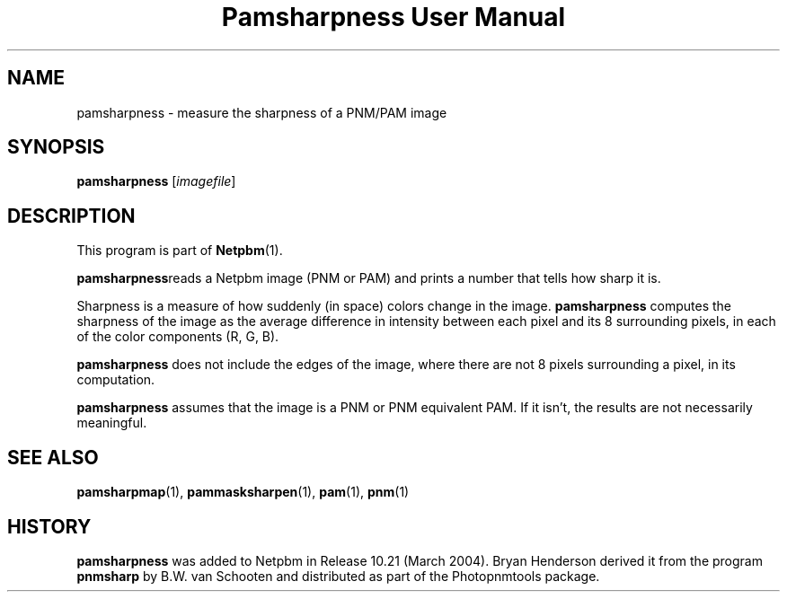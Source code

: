 ." This man page was generated by the Netpbm tool 'makeman' from HTML source.
." Do not hand-hack it!  If you have bug fixes or improvements, please find
." the corresponding HTML page on the Netpbm website, generate a patch
." against that, and send it to the Netpbm maintainer.
.TH "Pamsharpness User Manual" 0 "07 Februrary 2004" "netpbm documentation"

.UN lbAB
.SH NAME
pamsharpness - measure the sharpness of a PNM/PAM image

.UN lbAC
.SH SYNOPSIS
\fBpamsharpness\fP [\fIimagefile\fP]

.UN lbAD
.SH DESCRIPTION
.PP
This program is part of
.BR Netpbm (1).
.PP
\fBpamsharpness\fPreads a Netpbm image (PNM or PAM) and prints a
number that tells how sharp it is.
.PP
Sharpness is a measure of how suddenly (in space) colors change in
the image.  \fBpamsharpness\fP computes the sharpness of the image as
the average difference in intensity between each pixel and its 8 surrounding
pixels, in each of the color components (R, G, B).
.PP
\fBpamsharpness\fP does not include the edges of the image, where
there are not 8 pixels surrounding a pixel, in its computation.
.PP
\fBpamsharpness\fP assumes that the image is a PNM or PNM
equivalent PAM.  If it isn't, the results are not necessarily
meaningful.

.UN lbAE
.SH SEE ALSO
.BR pamsharpmap (1),
.BR pammasksharpen (1),
.BR pam (1),
.BR pnm (1)

.UN history
.SH HISTORY
.PP
\fBpamsharpness\fP was added to Netpbm in Release 10.21 (March
2004).  Bryan Henderson derived it from the program \fBpnmsharp\fP by
B.W. van Schooten and distributed as part of the Photopnmtools
package.

